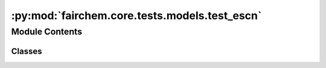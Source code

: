 :py:mod:`fairchem.core.tests.models.test_escn`
==============================================

.. py:module:: fairchem.core.tests.models.test_escn


Module Contents
---------------

Classes
~~~~~~~

.. autoapisummary::

   fairchem.core.tests.models.test_escn.TestMPrimaryLPrimary




.. py:class:: TestMPrimaryLPrimary


   .. py:method:: test_mprimary_lprimary_mappings()



